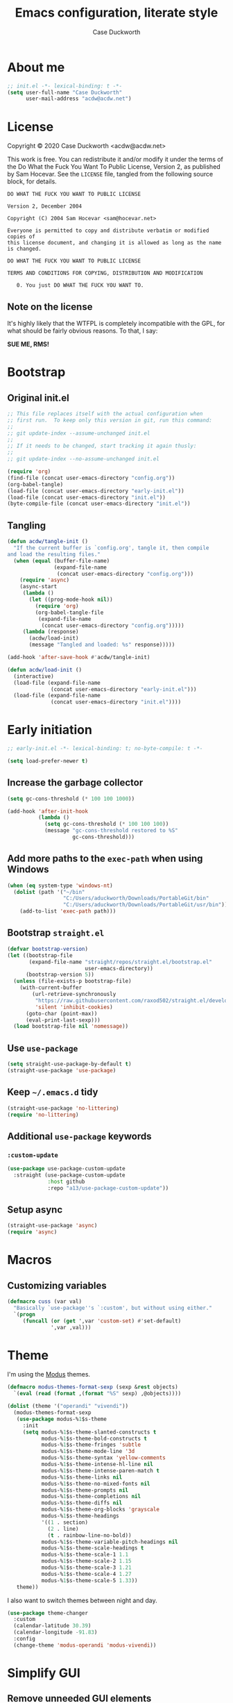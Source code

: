#+TITLE: Emacs configuration, literate style
#+AUTHOR: Case Duckworth
#+PROPERTY: header-args :tangle init.el
#+OPTIONS: toc:nil
#+BANKRUPTCY_COUNT: 2

* About me

#+begin_src emacs-lisp
  ;; init.el -*- lexical-binding: t -*-
  (setq user-full-name "Case Duckworth"
        user-mail-address "acdw@acdw.net")
#+end_src

* License

Copyright © 2020 Case Duckworth <acdw@acdw.net>

This work is free.  You can redistribute it and/or modify it under the terms of the Do What the Fuck You Want To Public License, Version 2, as published by Sam Hocevar.  See the =LICENSE= file, tangled from the following source block, for details.

#+begin_src text :tangle LICENSE
  DO WHAT THE FUCK YOU WANT TO PUBLIC LICENSE

  Version 2, December 2004

  Copyright (C) 2004 Sam Hocevar <sam@hocevar.net>

  Everyone is permitted to copy and distribute verbatim or modified copies of
  this license document, and changing it is allowed as long as the name is changed.

  DO WHAT THE FUCK YOU WANT TO PUBLIC LICENSE

  TERMS AND CONDITIONS FOR COPYING, DISTRIBUTION AND MODIFICATION

     0. You just DO WHAT THE FUCK YOU WANT TO.
#+end_src

** Note on the license

It's highly likely that the WTFPL is completely incompatible with the GPL, for what should be fairly obvious reasons.  To that, I say:

*SUE ME, RMS!*

* Bootstrap

** Original init.el

#+begin_src emacs-lisp :tangle no
  ;; This file replaces itself with the actual configuration when
  ;; first run.  To keep only this version in git, run this command:
  ;;
  ;; git update-index --assume-unchanged init.el
  ;;
  ;; If it needs to be changed, start tracking it again thusly:
  ;;
  ;; git update-index --no-assume-unchanged init.el

  (require 'org)
  (find-file (concat user-emacs-directory "config.org"))
  (org-babel-tangle)
  (load-file (concat user-emacs-directory "early-init.el"))
  (load-file (concat user-emacs-directory "init.el"))
  (byte-compile-file (concat user-emacs-directory "init.el"))
#+end_src

** Tangling

#+begin_src emacs-lisp
  (defun acdw/tangle-init ()
    "If the current buffer is `config.org', tangle it, then compile
  and load the resulting files."
    (when (equal (buffer-file-name)
                 (expand-file-name
                  (concat user-emacs-directory "config.org")))
      (require 'async)
      (async-start
       (lambda ()
         (let ((prog-mode-hook nil))
           (require 'org)
           (org-babel-tangle-file
            (expand-file-name
             (concat user-emacs-directory "config.org")))))
       (lambda (response)
         (acdw/load-init)
         (message "Tangled and loaded: %s" response)))))

  (add-hook 'after-save-hook #'acdw/tangle-init)

  (defun acdw/load-init ()
    (interactive)
    (load-file (expand-file-name
                (concat user-emacs-directory "early-init.el")))
    (load-file (expand-file-name
                (concat user-emacs-directory "init.el"))))
#+end_src

* Early initiation

#+begin_src emacs-lisp :tangle early-init.el
  ;; early-init.el -*- lexical-binding: t; no-byte-compile: t -*-

  (setq load-prefer-newer t)

#+end_src

** Increase the garbage collector

#+begin_src emacs-lisp :tangle early-init.el
  (setq gc-cons-threshold (* 100 100 1000))

  (add-hook 'after-init-hook
            (lambda ()
              (setq gc-cons-threshold (* 100 100 100))
              (message "gc-cons-threshold restored to %S"
                       gc-cons-threshold)))
#+end_src

** Add more paths to the =exec-path= when using Windows

#+begin_src emacs-lisp :tangle early-init.el
  (when (eq system-type 'windows-nt)
    (dolist (path '("~/bin"
                    "C:/Users/aduckworth/Downloads/PortableGit/bin"
                    "C:/Users/aduckworth/Downloads/PortableGit/usr/bin"))
      (add-to-list 'exec-path path)))
#+end_src

** Bootstrap =straight.el=

#+begin_src emacs-lisp :tangle early-init.el
  (defvar bootstrap-version)
  (let ((bootstrap-file
         (expand-file-name "straight/repos/straight.el/bootstrap.el"
                           user-emacs-directory))
        (bootstrap-version 5))
    (unless (file-exists-p bootstrap-file)
      (with-current-buffer
          (url-retrieve-synchronously
           "https://raw.githubusercontent.com/raxod502/straight.el/develop/install.el"
           'silent 'inhibit-cookies)
        (goto-char (point-max))
        (eval-print-last-sexp)))
    (load bootstrap-file nil 'nomessage))
#+end_src

** Use =use-package=

#+begin_src emacs-lisp :tangle early-init.el
  (setq straight-use-package-by-default t)
  (straight-use-package 'use-package)
#+end_src

** Keep =~/.emacs.d= tidy

#+begin_src emacs-lisp
  (straight-use-package 'no-littering)
  (require 'no-littering)
#+end_src

** Additional =use-package= keywords

*** =:custom-update=

#+begin_src emacs-lisp
  (use-package use-package-custom-update
    :straight (use-package-custom-update
               :host github
               :repo "a13/use-package-custom-update"))
#+end_src

** Setup async

#+begin_src emacs-lisp :tangle early-init.el
  (straight-use-package 'async)
  (require 'async)
#+end_src

* Macros

** Customizing variables

#+begin_src emacs-lisp
  (defmacro cuss (var val)
    "Basically `use-package''s `:custom', but without using either."
    `(progn
       (funcall (or (get ',var 'custom-set) #'set-default)
                ',var ,val)))
#+end_src

* Theme

I'm using the [[https://protesilaos.com/modus-themes/][Modus]] themes.

#+begin_src emacs-lisp
  (defmacro modus-themes-format-sexp (sexp &rest objects)
    `(eval (read (format ,(format "%S" sexp) ,@objects))))

  (dolist (theme '("operandi" "vivendi"))
    (modus-themes-format-sexp
     (use-package modus-%1$s-theme
       :init
       (setq modus-%1$s-theme-slanted-constructs t
             modus-%1$s-theme-bold-constructs t
             modus-%1$s-theme-fringes 'subtle
             modus-%1$s-theme-mode-line '3d
             modus-%1$s-theme-syntax 'yellow-comments
             modus-%1$s-theme-intense-hl-line nil
             modus-%1$s-theme-intense-paren-match t
             modus-%1$s-theme-links nil
             modus-%1$s-theme-no-mixed-fonts nil
             modus-%1$s-theme-prompts nil
             modus-%1$s-theme-completions nil
             modus-%1$s-theme-diffs nil
             modus-%1$s-theme-org-blocks 'grayscale
             modus-%1$s-theme-headings
             '((1 . section)
               (2 . line)
               (t . rainbow-line-no-bold))
             modus-%1$s-theme-variable-pitch-headings nil
             modus-%1$s-theme-scale-headings t
             modus-%1$s-theme-scale-1 1.1
             modus-%1$s-theme-scale-2 1.15
             modus-%1$s-theme-scale-3 1.21
             modus-%1$s-theme-scale-4 1.27
             modus-%1$s-theme-scale-5 1.33))
     theme))
#+end_src

I also want to switch themes between night and day.

#+begin_src emacs-lisp
  (use-package theme-changer
    :custom
    (calendar-latitude 30.39)
    (calendar-longitude -91.83)
    :config
    (change-theme 'modus-operandi 'modus-vivendi))
#+end_src

* Simplify GUI

** Remove unneeded GUI elements

#+begin_src emacs-lisp
  (menu-bar-mode -1)
  (tool-bar-mode -1)
  (scroll-bar-mode -1)
  (horizontal-scroll-bar-mode -1)
#+end_src

** Word wrap and operate visually

#+begin_src emacs-lisp
  (global-visual-line-mode 1)
#+end_src

** Modeline

#+begin_src emacs-lisp
  (use-package smart-mode-line
    :custom
    (sml/no-confirm-load-theme t)
    :config
    (sml/setup))

  (defun rm/whitelist-add (regexp)
    "Add a REGEXP to the whitelist for `rich-minority'."
    (if (listp 'rm--whitelist-regexps)
        (add-to-list 'rm--whitelist-regexps regexp)
      (setq rm--whitelist-regexps `(,regexp)))
    (setq rm-whitelist
          (mapconcat 'identity rm--whitelist-regexps "\\|")))

  (use-package rich-minority
    :config
    (rm/whitelist-add "^$"))
#+end_src

** Show =^L= as a line

#+begin_src emacs-lisp
  (use-package form-feed
    :hook
    ((text-mode prog-mode) . form-feed-mode))
#+end_src

** Cursor

#+begin_src emacs-lisp
  (cuss cursor-type 'bar)
  (cuss cursor-in-non-selected-windows 'hollow)
#+end_src

* Fonts

See [[https://emacs.stackexchange.com/questions/12351/when-to-call-find-font-if-launching-emacs-in-daemon-mode][this StackExchange question and answer]] for more information on why I have these font settings applied in a hook.

#+begin_src emacs-lisp
  (require 'cl)
  (defun font-candidate (&rest fonts)
    (loop for font in fonts
          when (find-font (font-spec :name font))
          return font))

  (defun acdw/setup-fonts ()
    "Setup fonts.  This has to happen after the frame is set up for
    the first time, so add it to `focus-in-hook'.  It removes
    itself."
    (set-face-attribute 'default nil
                        :font
                        (font-candidate
                         "Libertinus Mono-11"
                         "Linux Libertine Mono O-11"
                         "Go Mono-11"
                         "Consolas-11"))

    (set-face-attribute 'fixed-pitch nil
                        :font
                        (font-candidate
                         "Libertinus Mono-11"
                         "Linux Libertine Mono O-11"
                         "Go Mono-11"
                         "Consolas-11"))

    (set-face-attribute 'variable-pitch nil
                        :font
                        (font-candidate
                         "Libertinus Serif-14"
                         "Linux Libertine O-12"
                         "Go-12"
                         "Georgia-11"))

    (remove-hook 'focus-in-hook #'acdw/setup-fonts))

  (add-hook 'focus-in-hook #'acdw/setup-fonts)
#+end_src

** Unicode

#+begin_src emacs-lisp
  (use-package unicode-fonts
    :config
    (unicode-fonts-setup))
#+end_src

** Variable pitch faces

#+begin_src emacs-lisp
  (add-hook 'text-mode-hook #'variable-pitch-mode)
#+end_src

* Ease of use

** Selectrum & Prescient

#+begin_src emacs-lisp
  (use-package selectrum
    :config
    (selectrum-mode 1))

  (use-package prescient
    :config
    (prescient-persist-mode 1))

  (use-package selectrum-prescient
    :after (selectrum prescient)
    :config
    (selectrum-prescient-mode 1))
#+end_src

** CtrlF

#+begin_src emacs-lisp
  (use-package ctrlf
    :custom
    (ctrlf-show-match-count-at-eol nil)
    :bind
    ("C-s" . ctrlf-forward-regexp)
    ("C-r" . ctrlf-backward-regexp)
    ("C-M-s" . ctrlf-forward-literal)
    ("C-M-r" . ctrlf-backward-literal)
    :config
    (ctrlf-mode 1))
#+end_src

** Startup

#+begin_src emacs-lisp
  (cuss inhibit-startup-buffer-menu t)
  (cuss inhibit-startup-screen t)
  (cuss initial-buffer-choice t)
  (cuss initial-scratch-message ";; Hi there!\n")
#+end_src

** Ignore case

#+BEGIN_SRC emacs-lisp
  (cuss completion-ignore-case t)
  (cuss read-buffer-completion-ignore-case t)
  (cuss read-file-name-completion-ignore-case t)
#+END_SRC

** Which key

#+begin_src emacs-lisp
  (use-package which-key
    :custom
    (which-key-popup-type 'minibuffer)
    :config
    (which-key-mode))
#+end_src

** Miscellaneous settings

*** Set view mode when in a read-only file

#+begin_src emacs-lisp
  (cuss view-read-only t)
#+end_src

*** Don't use dialog boxen

#+begin_src emacs-lisp
  (cuss use-dialog-box nil)
#+end_src

*** Enable all functions

#+begin_src emacs-lisp
  (cuss disabled-command-function nil)
#+end_src

*** Shorter confirmations

#+begin_src emacs-lisp
  (fset 'yes-or-no-p #'y-or-n-p)
#+end_src

*** Uniquify buffer names

#+begin_src emacs-lisp
  (require 'uniquify)
  (cuss uniquify-buffer-name-style 'forward)
#+end_src

*** Show buffer boundaries

#+begin_src emacs-lisp
  (cuss indicate-buffer-boundaries
        '((top . right)
          (bottom . right)
          (t . nil)))
#+end_src

*** Hippie expand

#+begin_src emacs-lisp
  (global-set-key (kbd "M-/") 'hippie-expand)
#+end_src

*** iBuffer

#+begin_src emacs-lisp
  (global-set-key (kbd "C-x C-b") 'ibuffer)
#+end_src

*** Zap-up-to-char, not zap-to-char

#+begin_src emacs-lisp
  (autoload 'zap-up-to-char "misc"
    "Kill up to, but not including, ARGth occurrence of CHAR." t)

  (global-set-key (kbd "M-z") 'zap-up-to-char)
#+end_src

*** Other "[[https://git.sr.ht/~technomancy/better-defaults/tree/master/better-defaults.el][better defaults]]"

#+begin_src emacs-lisp
  (cuss save-interprogram-paste-before-kill t)
  (cuss apropos-do-all t)
  (cuss mouse-yank-at-point t)
  (cuss require-final-newline t)
  (cuss visible-bell (not (string= (system-name) "larry")))
  (cuss ediff-window-setup-function #'ediff-setup-windows-plain)
#+end_src

* Persistence

** Auto-saves

#+begin_src emacs-lisp
  (use-package super-save
    :custom
    (auto-save-default nil)
    (super-save-exclue '(".gpg"))
    :config
    (super-save-mode 1))
#+end_src

** Backup files

#+begin_src emacs-lisp
  (cuss backup-directory-alist
        `((".*" . ,(no-littering-expand-var-file-name "backup/"))))

  (cuss backup-by-copying 1)
  (cuss delete-old-versions -1)
  (cuss version-control t)
  (cuss vc-make-backup-files t)
#+end_src

** Recent files

#+begin_src emacs-lisp
  (use-package recentf
    :custom-update
    (recentf-exclude
     '(no-littering-var-directory
       no-littering-etc-directory))
    :custom
    (recentf-max-menu-items 100)
    (recentf-max-saved-items 100)
    :config
    (recentf-mode 1))
#+end_src

*** Easily navigate recent files

#+begin_src emacs-lisp
  (defun recentf-find-file ()
    "Find a recent file using `completing-read'."
    (interactive)
    (let ((file (completing-read "Recent file: " recentf-list nil t)))
      (when file
        (find-file file))))

  (bind-key "C-x C-r" #'recentf-find-file)
#+end_src

** Save places in visited files

#+begin_src emacs-lisp
  (use-package saveplace
    :custom
    (save-place-file (no-littering-expand-var-file-name "places"))
    (save-place-forget-unreadable-files (not
                                         (eq system-type 'windows-nt))
    :config
    (save-place-mode 1)))
#+end_src

** Save history

#+begin_src emacs-lisp
  (use-package savehist
    :custom
    (savehist-additional-variables
     '(kill-ring
       search-ring
       regexp-search-ring))
    (savehist-save-minibuffer-history t)
    (history-length t)
    (history-delete-duplicates t)
    :config
    (savehist-mode 1))
#+end_src

** Undo

#+begin_src emacs-lisp
  (use-package undo-fu-session
    :after (no-littering undo-fu)
    :custom
    (undo-fu-session-incompatible-files
     '("COMMIT_EDITMSG\\'"
       "/git-rebase-todo\\'"))
    (undo-fu-session-directory
     (no-littering-expand-var-file-name "undos/"))
    :config
    (global-undo-fu-session-mode 1))
#+end_src

* General editing

** File encoding

I'm going to be honest -- most of this is a stab in the dark.

#+begin_src emacs-lisp
  (set-language-environment 'utf-8)
  (set-terminal-coding-system 'utf-8)
  (cuss locale-coding-system 'utf-8)
  (set-default-coding-systems 'utf-8)
  (set-selection-coding-system 'utf-8)
  (prefer-coding-system 'utf-8)

  ;; from https://www.emacswiki.org/emacs/EndOfLineTips

  (defun acdw/no-junk-please-were-unixish ()
    "Convert line endings to UNIX, dammit."
    (let ((coding-str (symbol-name buffer-file-coding-system)))
      (when (string-match "-\\(?:dos\\|mac\\)$" coding-str)
        (set-buffer-file-coding-system 'unix))))

  (add-hook 'find-file-hooks #'acdw/no-junk-please-were-unixish)
#+end_src

** Undo

#+begin_src emacs-lisp
  (use-package undo-fu
    :bind
    ("C-/" . undo-fu-only-undo)
    ("C-?" . undo-fu-only-redo))
#+end_src

** Find/replace

#+begin_src emacs-lisp
  (use-package visual-regexp
    :bind
    ("C-c r" . 'vr/replace)
    ("C-c q" . 'vr/query-replace))
#+end_src

** Visual editing

*** Volatile highlights

#+begin_src emacs-lisp
  (use-package volatile-highlights
    :config
    (volatile-highlights-mode 1))
#+end_src

*** Expand region

 #+begin_src emacs-lisp
   (use-package expand-region
     :bind
     ("C-=" . er/expand-region)
     ("C-+" . er/contract-region))
 #+end_src

** Clean up white space on save

#+begin_src emacs-lisp
  (add-hook 'before-save-hook #'whitespace-cleanup)
  (add-hook 'before-save-hook #'delete-trailing-whitespace)
#+end_src

** Automatically revert a file to what it is on disk

#+begin_src emacs-lisp
  (global-auto-revert-mode 1)
#+end_src

* Writing

** Word count

#+begin_src emacs-lisp
  (use-package wc-mode
    :config
    (rm/whitelist-add "WC")
    :hook text-mode)
#+end_src

** Visual fill column mode

#+begin_src emacs-lisp
  (use-package visual-fill-column
    :custom
    (split-window-preferred-function
     'visual-fill-column-split-window-sensibly)
    (visual-fill-column-center-text t)
    (fill-column 80)
    :config
    (advice-add 'text-scale-adjust
                :after #'visual-fill-column-adjust)
    :hook
    (text-mode . visual-fill-column-mode))
#+end_src

** Org mode

#+begin_src emacs-lisp
  (use-package org
    :custom
    (org-startup-indented t)
    (org-src-tab-acts-natively t)
    (org-hide-emphasis-markers t)
    (org-fontify-done-headline t)
    (org-fontify-whole-heading-line t)
    (org-hide-leading-stars t)
    (org-hidden-keywords '(author date title))
    (org-src-window-setup 'current-window)
    (org-pretty-entities t))
#+end_src

*** Ensure blank lines between headings and before contents

from [[https://github.com/alphapapa/unpackaged.el#ensure-blank-lines-between-headings-and-before-contents][unpackaged.el]]

#+begin_src emacs-lisp
  ;;;###autoload
  (defun unpackaged/org-fix-blank-lines (&optional prefix)
    "Ensure that blank lines exist between headings and between
  headings and their contents.  With prefix, operate on whole
  buffer.  Ensures that blank lines exist after each headings's
  drawers."
    (interactive "P")
    (org-map-entries
     (lambda ()
       (org-with-wide-buffer
        ;; `org-map-entries' narrows the buffer, which prevents us
        ;; from seeing newlines before the current heading, so we
        ;; do this part widened.
        (while (not (looking-back "\n\n" nil))
          ;; Insert blank lines before heading.
          (insert "\n")))
       (let ((end (org-entry-end-position)))
         ;; Insert blank lines before entry content.
         (forward-line)
         (while (and (org-at-planning-p)
                     (< (point) (point-max)))
           ;; Skip planning lines
           (forward-line))
         (while (re-search-forward org-drawer-regexp end t)
           ;; Skip drawers.  You might think that
           ;; `org-at-drawer-p' would suffice, but for some reason
           ;; it doesn't work correctly when operating on hidden
           ;; text.  This works, taken from
           ;; `org-agenda-get-some-entry-text'.
           (re-search-forward "^[ \t]*:END:.*\n?" end t)
           (goto-char (match-end 0)))
         (unless (or (= (point) (point-max))
                     (org-at-heading-p)
                     (looking-at-p "\n"))
           (insert "\n"))))
     t (if prefix
           nil
         'tree)))
#+end_src

*** ~org-return-dwim~

from [[https://github.com/alphapapa/unpackaged.el#org-return-dwim][unpackaged.el]]

#+begin_src emacs-lisp
  (defun unpackaged/org-element-descendant-of (type element)
    "Return non-nil if ELEMENT is a descendant of TYPE.
  TYPE should be an element type, like `item' or `paragraph'.
  ELEMENT should be a list like that returned by
  `org-element-context'."
    ;; MAYBE: Use `org-element-lineage'.
    (when-let* ((parent (org-element-property :parent element)))
      (or (eq type (car parent))
          (unpackaged/org-element-descendant-of type parent))))

  ;;;###autoload
  (defun unpackaged/org-return-dwim (&optional default)
    "A helpful replacement for `org-return'.  With prefix, call `org-return'.

  On headings, move point to position after entry content.  In
  lists, insert a new item or end the list, with checkbox if
  appropriate.  In tables, insert a new row or end the table."
    ;; Inspired by John Kitchin: http://kitchingroup.cheme.cmu.edu/blog/2017/04/09/A-better-return-in-org-mode/
    (interactive "P")
    (if default
        (org-return)
      (cond
       ;; Act depending on context around point.

       ;; NOTE: I prefer RET to not follow links, but by uncommenting this block,
       ;; links will be followed.

       ;; ((eq 'link (car (org-element-context)))
       ;;  ;; Link: Open it.
       ;;  (org-open-at-point-global))

       ((org-at-heading-p)
        ;; Heading: Move to position after entry content.
        ;; NOTE: This is probably the most interesting feature of this function.
        (let ((heading-start (org-entry-beginning-position)))
          (goto-char (org-entry-end-position))
          (cond ((and (org-at-heading-p)
                      (= heading-start (org-entry-beginning-position)))
                 ;; Entry ends on its heading; add newline after
                 (end-of-line)
                 (insert "\n\n"))
                (t
                 ;; Entry ends after its heading; back up
                 (forward-line -1)
                 (end-of-line)
                 (when (org-at-heading-p)
                   ;; At the same heading
                   (forward-line)
                   (insert "\n")
                   (forward-line -1))
                 ;; FIXME: looking-back is supposed to be called with more arguments.
                 (while (not (looking-back (rx (repeat 3 (seq (optional blank) "\n")))))
                   (insert "\n"))
                 (forward-line -1)))))

       ((org-at-item-checkbox-p)
        ;; Checkbox: Insert new item with checkbox.
        (org-insert-todo-heading nil))

       ((org-in-item-p)
        ;; Plain list.  Yes, this gets a little complicated...
        (let ((context (org-element-context)))
          (if (or (eq 'plain-list (car context))  ; First item in list
                  (and (eq 'item (car context))
                       (not (eq (org-element-property :contents-begin context)
                                (org-element-property :contents-end context))))
                  (unpackaged/org-element-descendant-of 'item context))  ; Element in list item, e.g. a link
              ;; Non-empty item: Add new item.
              (org-insert-item)
            ;; Empty item: Close the list.
            ;; TODO: Do this with org functions rather than operating on the text. Can't seem to find the right function.
            (delete-region (line-beginning-position) (line-end-position))
            (insert "\n"))))

       ((when (fboundp 'org-inlinetask-in-task-p)
          (org-inlinetask-in-task-p))
        ;; Inline task: Don't insert a new heading.
        (org-return))

       ((org-at-table-p)
        (cond ((save-excursion
                 (beginning-of-line)
                 ;; See `org-table-next-field'.
                 (cl-loop with end = (line-end-position)
                          for cell = (org-element-table-cell-parser)
                          always (equal (org-element-property :contents-begin cell)
                                        (org-element-property :contents-end cell))
                          while (re-search-forward "|" end t)))
               ;; Empty row: end the table.
               (delete-region (line-beginning-position) (line-end-position))
               (org-return))
              (t
               ;; Non-empty row: call `org-return'.
               (org-return))))
       (t
        ;; All other cases: call `org-return'.
        (org-return)))))

  (bind-key "RET" #'unpackaged/org-return-dwim 'org-mode-map)
#+end_src

* Coding

** Formatting

*** Indenting

#+begin_src emacs-lisp
  (use-package aggressive-indent
    :config
    (global-aggressive-indent-mode 1))
#+end_src

*** Smart tabs

#+begin_src emacs-lisp
  (use-package smart-tabs-mode
    :custom
    (whitespace-style
     '(face trailing tabs spaces lines newline
            empty indentation space-before-tab
            space-mark tab-mark newline-mark))
    :config
    (smart-tabs-insinuate 'c 'c++ 'javascript 'java 'ruby))
#+end_src

** Display

*** Prettify symbols mode

#+begin_src emacs-lisp
  (add-hook 'prog-mode-hook #'prettify-symbols-mode)
#+end_src

*** Parentheses and frens

**** =show-paren-style=

#+begin_src emacs-lisp
  (cuss show-paren-style 'mixed)
  (show-paren-mode 1)
#+end_src

**** Smartparens

#+begin_src emacs-lisp
  (use-package smartparens
    :init
    (defun acdw/setup-smartparens ()
      (require 'smartparens-config)
      (smartparens-mode 1))
    :hook
    (prog-mode . acdw/setup-smartparens))
#+end_src

**** Rainbow delimiters

#+begin_src emacs-lisp
  (use-package rainbow-delimiters
    :hook (prog-mode . rainbow-delimiters-mode))
#+end_src

*** Rainbow mode

#+begin_src emacs-lisp
  (use-package rainbow-mode
    :custom
    (rainbow-x-colors nil)
    :hook prog-mode)
#+end_src

*** Line numbers

#+begin_src emacs-lisp
  (defun acdw/enable-line-numbers ()
    "Enable line numbers, either through `display-line-numbers-mode'
  or through `linum-mode'."
    (if (and (fboundp 'display-line-numbers-mode)
	     (display-graphic-p))
	(display-line-numbers-mode 1)
      (linum-mode 1)))

  (add-hook 'prog-mode-hook #'acdw/enable-line-numbers)
#+end_src

** Git

#+begin_src emacs-lisp
  (use-package magit
    :bind
    ("C-x g" . magit-status)
    :custom-update
    (magit-no-confirm '(stage-all-changes)))
#+end_src

*** Hook into =prescient=

#+begin_src emacs-lisp
  (define-advice magit-list-refs
      (:around (orig &optional namespaces format sortby)
	       prescient-sort)
    "Apply prescient sorting when listing refs."
    (let ((res (funcall orig namespaces format sortby)))
      (if (or sortby
	      magit-list-refs-sortby
	      (not selectrum-should-sort-p))
	  res
	(prescient-sort res))))
#+end_src

*** Use =libgit= when I can build it (requires =cmake=)

#+begin_src emacs-lisp
  (when (executable-find "cmake")
    (use-package libgit)
    (use-package magit-libgit))
#+end_src

*** Git "forge" capabilities

#+begin_src emacs-lisp
  (use-package forge
    :after magit
    :custom
    (forge-owned-accounts
     '(("duckwork"))))
#+end_src

** Programming languages

*** Fish shell

#+begin_src emacs-lisp
  (use-package fish-mode)
#+end_src

*** Lisps

**** SLIME

     #+begin_src emacs-lisp
       (use-package slime
	 :when (executable-find "sbcl")
	 :custom
	 (inferior-lisp-program "sbcl")
	 (slime-contribs '(slime-fancy)))
     #+end_src

**** Fennel

#+begin_src emacs-lisp
  (use-package fennel-mode
    :mode "\\.fnl\\'")
#+end_src

*** Lua

#+begin_src emacs-lisp
  (use-package lua-mode
    :mode "\\.lua\\'"
    :interpreter "lua")
#+end_src

*** Web (HTML/CSS/JS)

#+begin_src emacs-lisp
  (use-package web-mode
    :mode (("\\.ts\\'" . web-mode)
	   ("\\.html?\\'" . web-mode)
	   ("\\.css?\\'" . web-mode)
	   ("\\.js\\'" . web-mode)))
#+end_src

*** =~/.ssh/config=

#+begin_src emacs-lisp
  (use-package ssh-config-mode)
#+end_src

* Applications

** Elpher

#+BEGIN_SRC emacs-lisp
  (use-package elpher
    :straight (elpher
               :repo "git://thelambdalab.xyz/elpher.git")
    :custom
    (elpher-certificate-directory
     (no-littering-expand-var-file-name "elpher-certificates/"))
    (elpher-ipv4-always t)
    :config
    (defun elpher:eww-browse-url (original url &optional new-window)
      "Handle gemini/gopher links with eww."
      (cond ((string-match-p "\\`\\(gemini\\|gopher\\)://" url)
             (require 'elpher)
             (elpher-go url))
            (t (funcall original url new-window))))
    (advice-add 'eww-browse-url :around 'elpher:eww-browse-url)
    :bind (:map elpher-mode-map
                ("n" . elpher-next-link)
                ("p" . elpher-prev-link)
                ("o" . elpher-follow-current-link)
                ("G" . elpher-go-current))
    :hook
    (elpher-mode . visual-fill-column-mode))

  (use-package gemini-mode
    :straight (gemini-mode
               :repo "https://git.carcosa.net/jmcbray/gemini.el.git")
    :mode "\\.\\(gemini|gmi\\)\\'"
    :hook
    (gemini-mode . visual-fill-column-mode))

  (use-package gemini-write
    :straight (gemini-write
               :repo "https://alexschroeder.ch/cgit/gemini-write")
    :config
    (add-to-list 'elpher-gemini-tokens '("gem.acdw.net" . "yellow-people-eater")))

  (use-package post-to-gemlog-blue
    :straight (post-to-gemlog-blue
               :repo "https://git.sr.ht/~acdw/post-to-gemlog-blue.el"))
#+END_SRC

** Pastebin (0x0)

#+BEGIN_SRC emacs-lisp
  (use-package 0x0
    :custom
    (0x0-default-service 'ttm))
#+END_SRC

